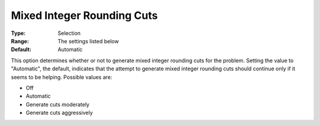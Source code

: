 .. _CPLEX_Cuts_-_Mix_Integer_Round:


Mixed Integer Rounding Cuts
===========================



:Type:	Selection	
:Range:	The settings listed below	
:Default:	Automatic	



This option determines whether or not to generate mixed integer rounding cuts for the problem. Setting the value to "Automatic", the default, indicates that the attempt to generate mixed integer rounding cuts should continue only if it seems to be helping. Possible values are:



*	Off
*	Automatic
*	Generate cuts moderately
*	Generate cuts aggressively



